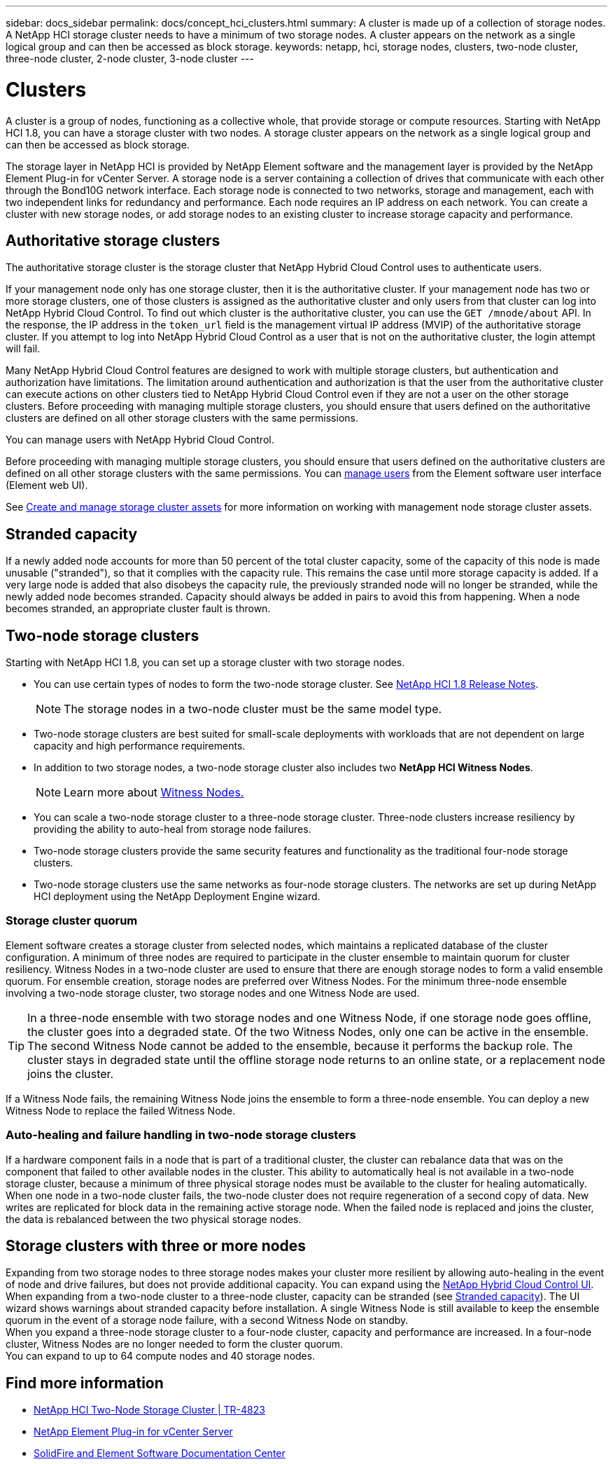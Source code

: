 ---
sidebar: docs_sidebar
permalink: docs/concept_hci_clusters.html
summary: A cluster is made up of a collection of storage nodes. A NetApp HCI storage cluster needs to have a minimum of two storage nodes. A cluster appears on the network as a single logical group and can then be accessed as block storage.
keywords: netapp, hci, storage nodes, clusters, two-node cluster, three-node cluster, 2-node cluster, 3-node cluster
---

= Clusters
:hardbreaks:
:nofooter:
:icons: font
:linkattrs:
:imagesdir: ../media/

[.lead]
A cluster is a group of nodes, functioning as a collective whole, that provide storage or compute resources. Starting with NetApp HCI 1.8, you can have a storage cluster with two nodes. A storage cluster appears on the network as a single logical group and can then be accessed as block storage.

The storage layer in NetApp HCI is provided by NetApp Element software and the management layer is provided by the NetApp Element Plug-in for vCenter Server. A storage node is a server containing a collection of drives that communicate with each other through the Bond10G network interface. Each storage node is connected to two networks, storage and management, each with two independent links for redundancy and performance. Each node requires an IP address on each network. You can create a cluster with new storage nodes, or add storage nodes to an existing cluster to increase storage capacity and performance.

== Authoritative storage clusters
The authoritative storage cluster is the storage cluster that NetApp Hybrid Cloud Control uses to authenticate users.

If your management node only has one storage cluster, then it is the authoritative cluster. If your management node has two or more storage clusters, one of those clusters is assigned as the authoritative cluster and only users from that cluster can log into NetApp Hybrid Cloud Control. To find out which cluster is the authoritative cluster, you can use the `GET /mnode/about` API. In the response, the IP address in the `token_url` field is the management virtual IP address (MVIP) of the authoritative storage cluster. If you attempt to log into NetApp Hybrid Cloud Control as a user that is not on the authoritative cluster, the login attempt will fail.


Many NetApp Hybrid Cloud Control features are designed to work with multiple storage clusters, but authentication and authorization have limitations. The limitation around authentication and authorization is that the user from the authoritative cluster can execute actions on other clusters tied to NetApp Hybrid Cloud Control even if they are not a user on the other storage clusters. Before proceeding with managing multiple storage clusters, you should ensure that users defined on the authoritative clusters are defined on all other storage clusters with the same permissions.

You can manage users with NetApp Hybrid Cloud Control.


Before proceeding with managing multiple storage clusters, you should ensure that users defined on the authoritative clusters are defined on all other storage clusters with the same permissions. You can https://docs.netapp.com/sfe-122/index.jsp?topic=%2Fcom.netapp.doc.sfe-ug%2FGUID-E54EF120-2F00-4F43-B7CA-CCCBAAD1B5B6.html[manage users] from the Element software user interface (Element web UI).

See link:task_mnode_manage_storage_cluster_assets.html[Create and manage storage cluster assets] for more information on working with management node storage cluster assets.

== Stranded capacity
If a newly added node accounts for more than 50 percent of the total cluster capacity, some of the capacity of this node is made unusable ("stranded"), so that it complies with the capacity rule. This remains the case until more storage capacity is added. If a very large node is added that also disobeys the capacity rule, the previously stranded node will no longer be stranded, while the newly added node becomes stranded. Capacity should always be added in pairs to avoid this from happening. When a node becomes stranded, an appropriate cluster fault is thrown.

== Two-node storage clusters
Starting with NetApp HCI 1.8, you can set up a storage cluster with two storage nodes.

* You can use certain types of nodes to form the two-node storage cluster. See https://library.netapp.com/ecm/ecm_download_file/ECMLP2865021[NetApp HCI 1.8 Release Notes].
+
NOTE: The storage nodes in a two-node cluster must be the same model type.

* Two-node storage clusters are best suited for small-scale deployments with workloads that are not dependent on large capacity and high performance requirements.

* In addition to two storage nodes, a two-node storage cluster also includes two *NetApp HCI Witness Nodes*.
+
NOTE: Learn more about link:concept_hci_nodes.html[Witness Nodes.]

* You can scale a two-node storage cluster to a three-node storage cluster. Three-node clusters increase resiliency by providing the ability to auto-heal from storage node failures.

* Two-node storage clusters provide the same security features and functionality as the traditional four-node storage clusters.

* Two-node storage clusters use the same networks as four-node storage clusters. The networks are set up during NetApp HCI deployment using the NetApp Deployment Engine wizard.

=== Storage cluster quorum
Element software creates a storage cluster from selected nodes, which maintains a replicated database of the cluster configuration. A minimum of three nodes are required to participate in the cluster ensemble to maintain quorum for cluster resiliency. Witness Nodes in a two-node cluster are used to ensure that there are enough storage nodes to form a valid ensemble quorum. For ensemble creation, storage nodes are preferred over Witness Nodes. For the minimum three-node ensemble involving a two-node storage cluster, two storage nodes and one Witness Node are used.

TIP: In a three-node ensemble with two storage nodes and one Witness Node, if one storage node goes offline, the cluster goes into a degraded state. Of the two Witness Nodes, only one can be active in the ensemble. The second Witness Node cannot be added to the ensemble, because it performs the backup role. The cluster stays in degraded state until the offline storage node returns to an online state, or a replacement node joins the cluster.

If a Witness Node fails, the remaining Witness Node joins the ensemble to form a three-node ensemble. You can deploy a new Witness Node to replace the failed Witness Node.

=== Auto-healing and failure handling in two-node storage clusters
If a hardware component fails in a node that is part of a traditional cluster, the cluster can rebalance data that was on the component that failed to other available nodes in the cluster. This ability to automatically heal is not available in a two-node storage cluster, because a minimum of three physical storage nodes must be available to the cluster for healing automatically. When one node in a two-node cluster fails, the two-node cluster does not require regeneration of a second copy of data. New writes are replicated for block data in the remaining active storage node. When the failed node is replaced and joins the cluster, the data is rebalanced between the two physical storage nodes.

== Storage clusters with three or more nodes
Expanding from two storage nodes to three storage nodes makes your cluster more resilient by allowing auto-healing in the event of node and drive failures, but does not provide additional capacity. You can expand using the link:task_hcc_expand_storage.html[NetApp Hybrid Cloud Control UI]. When expanding from a two-node cluster to a three-node cluster, capacity can be stranded (see <<Stranded capacity>>). The UI wizard shows warnings about stranded capacity before installation. A single Witness Node is still available to keep the ensemble quorum in the event of a storage node failure, with a second Witness Node on standby.
When you expand a three-node storage cluster to a four-node cluster, capacity and performance are increased. In a four-node cluster, Witness Nodes are no longer needed to form the cluster quorum.
You can expand to up to 64 compute nodes and 40 storage nodes.

== Find more information
* https://www.netapp.com/us/media/tr-4823.pdf[NetApp HCI Two-Node Storage Cluster | TR-4823]
* https://docs.netapp.com/us-en/vcp/index.html[NetApp Element Plug-in for vCenter Server^]
* http://docs.netapp.com/sfe-122/index.jsp[SolidFire and Element Software Documentation Center^]
